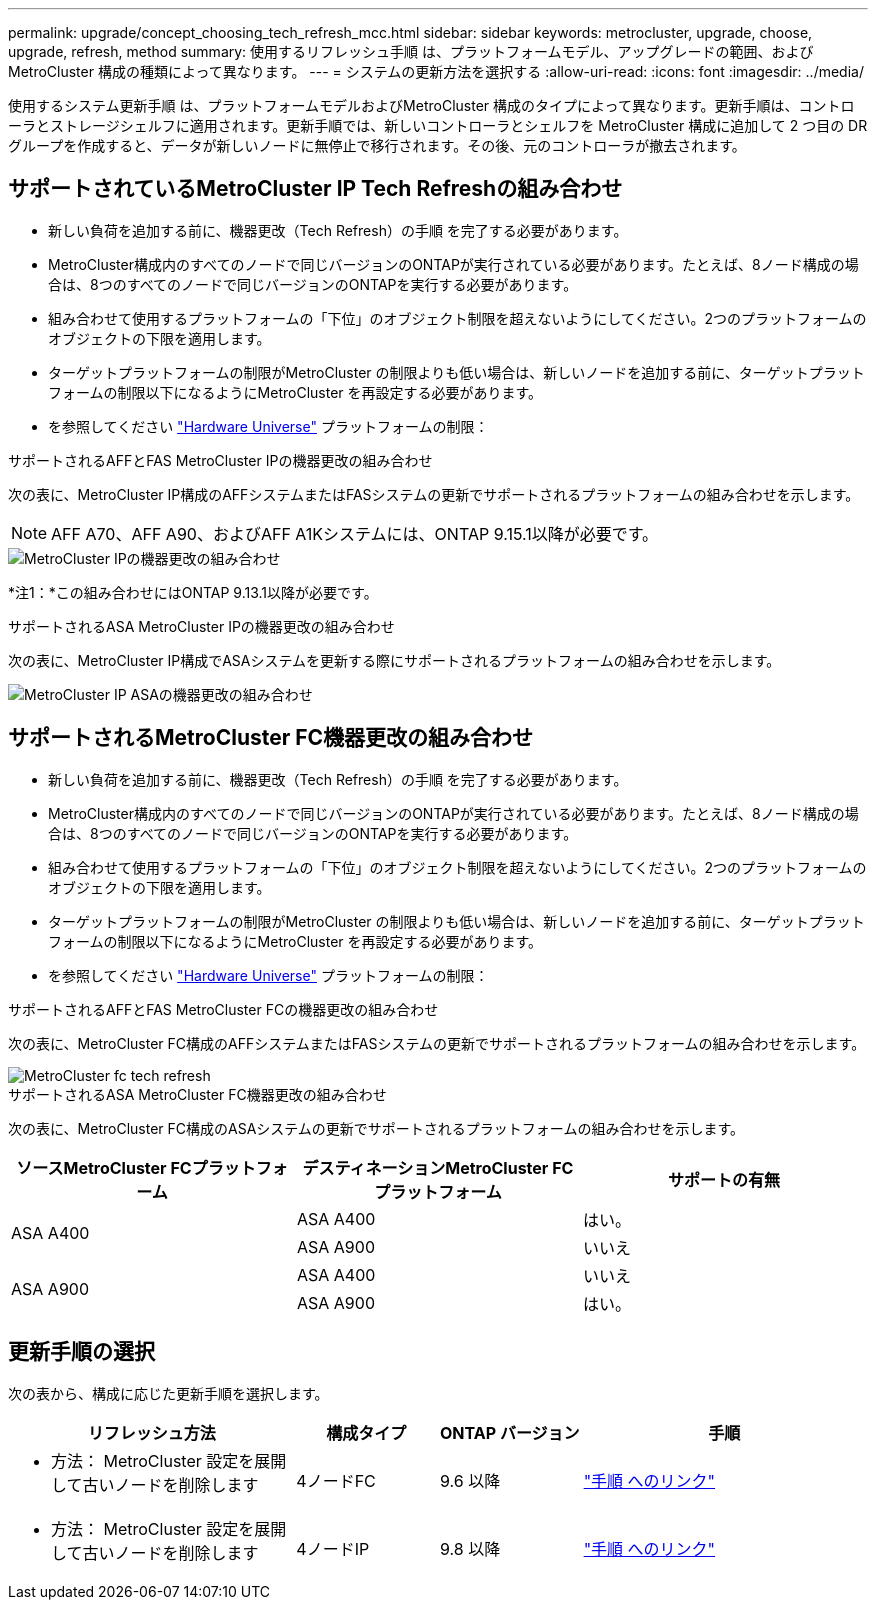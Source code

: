 ---
permalink: upgrade/concept_choosing_tech_refresh_mcc.html 
sidebar: sidebar 
keywords: metrocluster, upgrade, choose, upgrade, refresh, method 
summary: 使用するリフレッシュ手順 は、プラットフォームモデル、アップグレードの範囲、およびMetroCluster 構成の種類によって異なります。 
---
= システムの更新方法を選択する
:allow-uri-read: 
:icons: font
:imagesdir: ../media/


[role="lead"]
使用するシステム更新手順 は、プラットフォームモデルおよびMetroCluster 構成のタイプによって異なります。更新手順は、コントローラとストレージシェルフに適用されます。更新手順では、新しいコントローラとシェルフを MetroCluster 構成に追加して 2 つ目の DR グループを作成すると、データが新しいノードに無停止で移行されます。その後、元のコントローラが撤去されます。



== サポートされているMetroCluster IP Tech Refreshの組み合わせ

* 新しい負荷を追加する前に、機器更改（Tech Refresh）の手順 を完了する必要があります。
* MetroCluster構成内のすべてのノードで同じバージョンのONTAPが実行されている必要があります。たとえば、8ノード構成の場合は、8つのすべてのノードで同じバージョンのONTAPを実行する必要があります。
* 組み合わせて使用するプラットフォームの「下位」のオブジェクト制限を超えないようにしてください。2つのプラットフォームのオブジェクトの下限を適用します。
* ターゲットプラットフォームの制限がMetroCluster の制限よりも低い場合は、新しいノードを追加する前に、ターゲットプラットフォームの制限以下になるようにMetroCluster を再設定する必要があります。
* を参照してください link:https://hwu.netapp.com["Hardware Universe"^] プラットフォームの制限：


.サポートされるAFFとFAS MetroCluster IPの機器更改の組み合わせ
次の表に、MetroCluster IP構成のAFFシステムまたはFASシステムの更新でサポートされるプラットフォームの組み合わせを示します。


NOTE: AFF A70、AFF A90、およびAFF A1Kシステムには、ONTAP 9.15.1以降が必要です。

image::../media/metrocluster_techref_ip.png[MetroCluster IPの機器更改の組み合わせ]

*注1：*この組み合わせにはONTAP 9.13.1以降が必要です。

.サポートされるASA MetroCluster IPの機器更改の組み合わせ
次の表に、MetroCluster IP構成でASAシステムを更新する際にサポートされるプラットフォームの組み合わせを示します。

image::../media/metrocluster_techref_ip_asa.png[MetroCluster IP ASAの機器更改の組み合わせ]



== サポートされるMetroCluster FC機器更改の組み合わせ

* 新しい負荷を追加する前に、機器更改（Tech Refresh）の手順 を完了する必要があります。
* MetroCluster構成内のすべてのノードで同じバージョンのONTAPが実行されている必要があります。たとえば、8ノード構成の場合は、8つのすべてのノードで同じバージョンのONTAPを実行する必要があります。
* 組み合わせて使用するプラットフォームの「下位」のオブジェクト制限を超えないようにしてください。2つのプラットフォームのオブジェクトの下限を適用します。
* ターゲットプラットフォームの制限がMetroCluster の制限よりも低い場合は、新しいノードを追加する前に、ターゲットプラットフォームの制限以下になるようにMetroCluster を再設定する必要があります。
* を参照してください link:https://hwu.netapp.com["Hardware Universe"^] プラットフォームの制限：


.サポートされるAFFとFAS MetroCluster FCの機器更改の組み合わせ
次の表に、MetroCluster FC構成のAFFシステムまたはFASシステムの更新でサポートされるプラットフォームの組み合わせを示します。

image::../media/metrocluster_fc_tech_refresh.png[MetroCluster fc tech refresh]

.サポートされるASA MetroCluster FC機器更改の組み合わせ
次の表に、MetroCluster FC構成のASAシステムの更新でサポートされるプラットフォームの組み合わせを示します。

[cols="3*"]
|===
| ソースMetroCluster FCプラットフォーム | デスティネーションMetroCluster FCプラットフォーム | サポートの有無 


.2+| ASA A400 | ASA A400 | はい。 


| ASA A900 | いいえ 


.2+| ASA A900 | ASA A400 | いいえ 


| ASA A900 | はい。 
|===


== 更新手順の選択

次の表から、構成に応じた更新手順を選択します。

[cols="2,1,1,2"]
|===
| リフレッシュ方法 | 構成タイプ | ONTAP バージョン | 手順 


 a| 
* 方法： MetroCluster 設定を展開して古いノードを削除します

 a| 
4ノードFC
 a| 
9.6 以降
 a| 
link:task_refresh_4n_mcc_fc.html["手順 へのリンク"]



 a| 
* 方法： MetroCluster 設定を展開して古いノードを削除します

 a| 
4ノードIP
 a| 
9.8 以降
 a| 
link:task_refresh_4n_mcc_ip.html["手順 へのリンク"]

|===